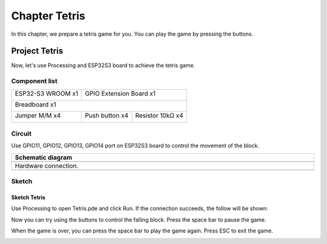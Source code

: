 ##############################################################################
Chapter Tetris
##############################################################################

In this chapter, we prepare a tetris game for you. You can play the game by pressing the buttons.

Project Tetris
*****************************

Now, let's use Processing and ESP32S3 board to achieve the tetris game.

Component list
=================================

+-----------------------------+-------------------------------------------+
| ESP32-S3 WROOM x1           | GPIO Extension Board x1                   |
|                             |                                           |
| |Chapter01_00|              | |Chapter01_01|                            |
+-----------------------------+-------------------------------------------+
| Breadboard x1                                                           |
|                                                                         |
| |Chapter01_02|                                                          |
+-----------------------------+------------------+------------------------+
| Jumper M/M x4               | Push button x4   | Resistor 10kΩ x4       |
|                             |                  |                        |
|  |Chapter01_05|             |  |Chapter02_02|  | |Chapter02_01|         |
+-----------------------------+------------------+------------------------+

.. |Chapter01_00| image:: ../_static/imgs/1_LED/Chapter01_00.png
.. |Chapter01_01| image:: ../_static/imgs/1_LED/Chapter01_01.png
.. |Chapter01_02| image:: ../_static/imgs/1_LED/Chapter01_02.png
.. |Chapter01_05| image:: ../_static/imgs/1_LED/Chapter01_05.png
.. |Chapter02_01| image:: ../_static/imgs/2_Button_&_LED/Chapter02_01.png
.. |Chapter02_02| image:: ../_static/imgs/2_Button_&_LED/Chapter02_02.png

Circuit
==============================

Use GPIO11, GPIO12, GPIO13, GPIO14 port on ESP32S3 board to control the movement of the block.

.. list-table::
   :width: 100%
   :header-rows: 1 
   :align: center
   
   * -  Schematic diagram
   * -  |Chapter06_03|
   * -  Hardware connection. 
   * -  |Chapter06_04|

.. |Chapter06_03| image:: ../_static/imgs/6_Tetris/Chapter06_03.png
.. |Chapter06_04| image:: ../_static/imgs/6_Tetris/Chapter06_04.png

Sketch
==============================

Sketch Tetris
---------------------------

Use Processing to open Tetris.pde and click Run. If the connection succeeds, the follow will be shown:

.. image:: ../_static/imgs/6_Tetris/Chapter06_00.png
    :align: center

Now you can try using the buttons to control the falling block. Press the space bar to pause the game. 

.. image:: ../_static/imgs/6_Tetris/Chapter06_01.png
    :align: center

When the game is over, you can press the space bar to play the game again. Press ESC to exit the game. 

.. image:: ../_static/imgs/6_Tetris/Chapter06_02.png
    :align: center